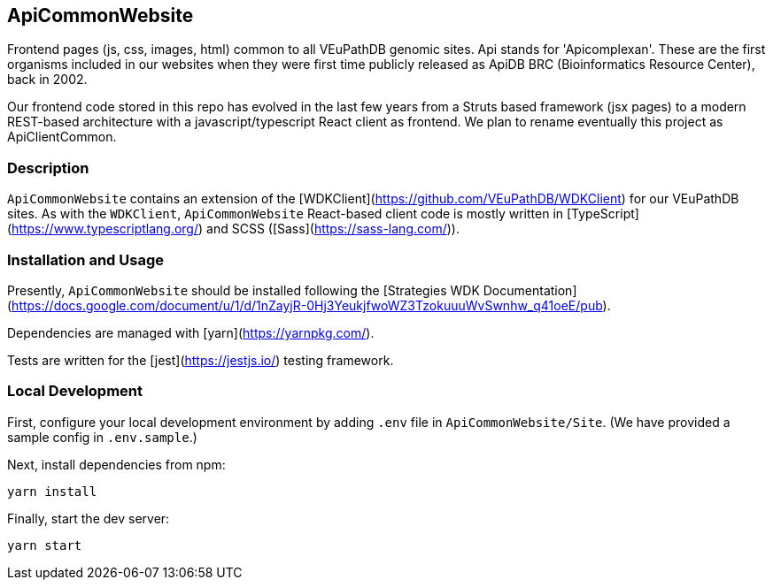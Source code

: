 == ApiCommonWebsite
Frontend pages (js, css, images, html) common to all VEuPathDB genomic sites. Api stands for 'Apicomplexan'. These are the first organisms included in our websites when they were first time publicly released as ApiDB BRC (Bioinformatics Resource Center), back in 2002.

Our frontend code stored in this repo has evolved in the last few years from a Struts based framework (jsx pages) to a modern REST-based architecture with a javascript/typescript React client as frontend. We plan to rename eventually this project as ApiClientCommon.

=== Description

`ApiCommonWebsite` contains an extension of the [WDKClient](https://github.com/VEuPathDB/WDKClient) for our VEuPathDB sites.
As with the `WDKClient`, `ApiCommonWebsite` React-based client code is mostly written in [TypeScript](https://www.typescriptlang.org/) and SCSS
([Sass](https://sass-lang.com/)).


=== Installation and Usage

Presently, `ApiCommonWebsite` should be installed following the [Strategies WDK
Documentation](https://docs.google.com/document/u/1/d/1nZayjR-0Hj3YeukjfwoWZ3TzokuuuWvSwnhw_q41oeE/pub).

Dependencies are managed with [yarn](https://yarnpkg.com/).

Tests are written for the [jest](https://jestjs.io/) testing framework.

=== Local Development

First, configure your local development environment by adding `.env` file in `ApiCommonWebsite/Site`. (We have provided a sample config in `.env.sample`.)

Next, install dependencies from npm:

[source, sh]
----
yarn install
----

Finally, start the dev server:

[source, sh]
----
yarn start
----
